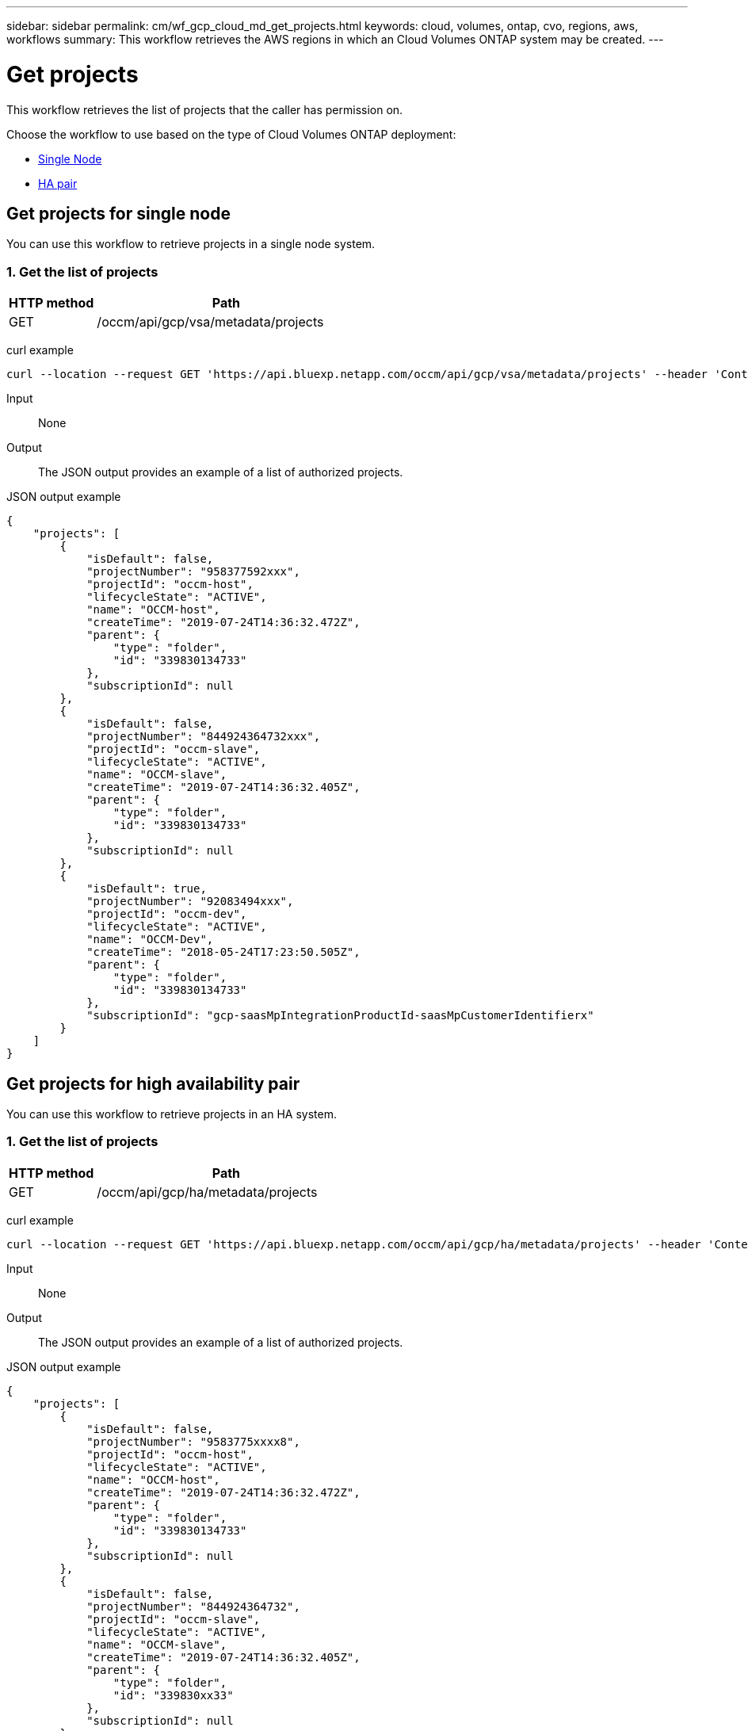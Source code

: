 ---
sidebar: sidebar
permalink: cm/wf_gcp_cloud_md_get_projects.html
keywords: cloud, volumes, ontap, cvo, regions, aws, workflows
summary: This workflow retrieves the AWS regions in which an Cloud Volumes ONTAP system may be created.
---

= Get projects
:hardbreaks:
:nofooter:
:icons: font
:linkattrs:
:imagesdir: ../media/

[.lead]
This workflow retrieves the list of projects that the caller has permission on.

Choose the workflow to use based on the type of Cloud Volumes ONTAP deployment:

* <<Get projects for single node, Single Node>>
* <<Get projects for high availability pair, HA pair>>

== Get projects for single node
You can use this workflow to retrieve projects in a single node system.

=== 1. Get the list of projects

[cols="25,75"*,options="header"]
|===
|HTTP method
|Path
|GET
|/occm/api/gcp/vsa/metadata/projects
|===

curl example::
[source,curl]
curl --location --request GET 'https://api.bluexp.netapp.com/occm/api/gcp/vsa/metadata/projects' --header 'Content-Type: application/json' --header 'x-agent-id: <AGENT_ID>' --header 'Authorization: Bearer <ACCESS_TOKEN>'

Input::

None

Output::

The JSON output provides an example of a list of authorized projects.

JSON output example::
[source,json]
{
    "projects": [
        {
            "isDefault": false,
            "projectNumber": "958377592xxx",
            "projectId": "occm-host",
            "lifecycleState": "ACTIVE",
            "name": "OCCM-host",
            "createTime": "2019-07-24T14:36:32.472Z",
            "parent": {
                "type": "folder",
                "id": "339830134733"
            },
            "subscriptionId": null
        },
        {
            "isDefault": false,
            "projectNumber": "844924364732xxx",
            "projectId": "occm-slave",
            "lifecycleState": "ACTIVE",
            "name": "OCCM-slave",
            "createTime": "2019-07-24T14:36:32.405Z",
            "parent": {
                "type": "folder",
                "id": "339830134733"
            },
            "subscriptionId": null
        },
        {
            "isDefault": true,
            "projectNumber": "92083494xxx",
            "projectId": "occm-dev",
            "lifecycleState": "ACTIVE",
            "name": "OCCM-Dev",
            "createTime": "2018-05-24T17:23:50.505Z",
            "parent": {
                "type": "folder",
                "id": "339830134733"
            },
            "subscriptionId": "gcp-saasMpIntegrationProductId-saasMpCustomerIdentifierx"
        }
    ]
}

== Get projects for high availability pair
You can use this workflow to retrieve projects in an HA system.

=== 1. Get the list of projects

[cols="25,75"*,options="header"]
|===
|HTTP method
|Path
|GET
|/occm/api/gcp/ha/metadata/projects
|===

curl example::
[source,curl]
curl --location --request GET 'https://api.bluexp.netapp.com/occm/api/gcp/ha/metadata/projects' --header 'Content-Type: application/json' --header 'x-agent-id: <AGENT_ID>' --header 'Authorization: Bearer <ACCESS_TOKEN>'

Input::

None

Output::

The JSON output provides an example of a list of authorized projects.

JSON output example::
[source,json]
{
    "projects": [
        {
            "isDefault": false,
            "projectNumber": "9583775xxxx8",
            "projectId": "occm-host",
            "lifecycleState": "ACTIVE",
            "name": "OCCM-host",
            "createTime": "2019-07-24T14:36:32.472Z",
            "parent": {
                "type": "folder",
                "id": "339830134733"
            },
            "subscriptionId": null
        },
        {
            "isDefault": false,
            "projectNumber": "844924364732",
            "projectId": "occm-slave",
            "lifecycleState": "ACTIVE",
            "name": "OCCM-slave",
            "createTime": "2019-07-24T14:36:32.405Z",
            "parent": {
                "type": "folder",
                "id": "339830xx33"
            },
            "subscriptionId": null
        },
        {
            "isDefault": true,
            "projectNumber": "920834xx653",
            "projectId": "occm-dev",
            "lifecycleState": "ACTIVE",
            "name": "OCCM-Dev",
            "createTime": "2018-05-24T17:23:50.505Z",
            "parent": {
                "type": "folder",
                "id": "33983xx733"
            },
            "subscriptionId": "gcp-saasMpIntegrationProductId-saasMpCustomerIdentifierx"
        }
    ]
}
